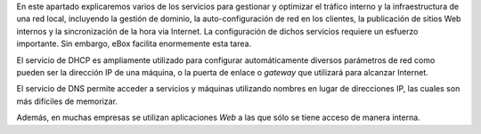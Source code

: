 
.. sectionauthor:: José A. Calvo <jacalvo@ebox-platform.com>,
                   Isaac Clerencia <iclerencia@ebox-platform.com>,
                   Enrique J. Hernández <ejhernandez@ebox-platform.com>,
                   Víctor Jímenez <vjimenez@warp.es>,
                   Jorge Salamero <jsalamero@ebox-platform.com>,
                   Javier Uruen <juruen@ebox-platform.com>,

En este apartado explicaremos varios de los servicios para gestionar y
optimizar el tráfico interno y la infraestructura de una red local,
incluyendo la gestión de dominio, la auto-configuración de red en los
clientes, la publicación de sitios Web internos y la
sincronización de la hora via Internet. La configuración de dichos
servicios requiere un esfuerzo importante. Sin embargo, eBox
facilita enormemente esta tarea.

El servicio de DHCP es ampliamente utilizado para configurar
automáticamente diversos parámetros de red como pueden ser la
dirección IP de una máquina, o la puerta de enlace o *gateway* que
utilizará para alcanzar Internet.

El servicio de DNS permite acceder a servicios y máquinas utilizando
nombres en lugar de direcciones IP, las cuales son más difíciles de
memorizar.

Además, en muchas empresas se utilizan aplicaciones *Web* a las que
sólo se tiene acceso de manera interna.
